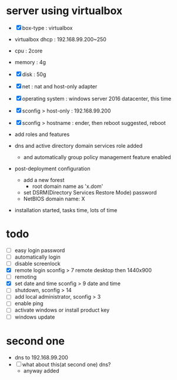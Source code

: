 * server using virtualbox

- [X] box-type : virtualbox
- virtualbox dhcp : 192.168.99.200~250

- cpu : 2core
- memory : 4g
- [X] disk : 50g
- [X] net : nat and host-only adapter

- [X] operating system : windows server 2016 datacenter, this time
- [X] sconfig > host-only : 192.168.99.200
- [X] sconfig > hostname : ender, then reboot suggested, reboot

- add roles and features
- dns and active directory domain services role added
  - and automatically group policy management feature enabled
- post-deployment configuration
  - add a new forest
    - root domain name as 'x.dom'
  - set DSRM(Directory Services Restore Mode) password
  - NetBIOS domain name: X
- installation started, tasks time, lots of time

* todo

- [ ] easy login password
- [ ] automatically login
- [ ] disable screenlock
- [X] remote login
  sconfig > 7 remote desktop then 1440x900
- [ ] remoting
- [X] set date and time
  sconfig > 9 date and time
- [ ] shutdown, sconfig > 14
- [ ] add local administrator, sconfig > 3
- [ ] enable ping
- [ ] activate windows or install product key
- [ ] windows update

* second one 

- dns to 192.168.99.200
- [ ] what about this(at second one) dns?
  - anyway added
